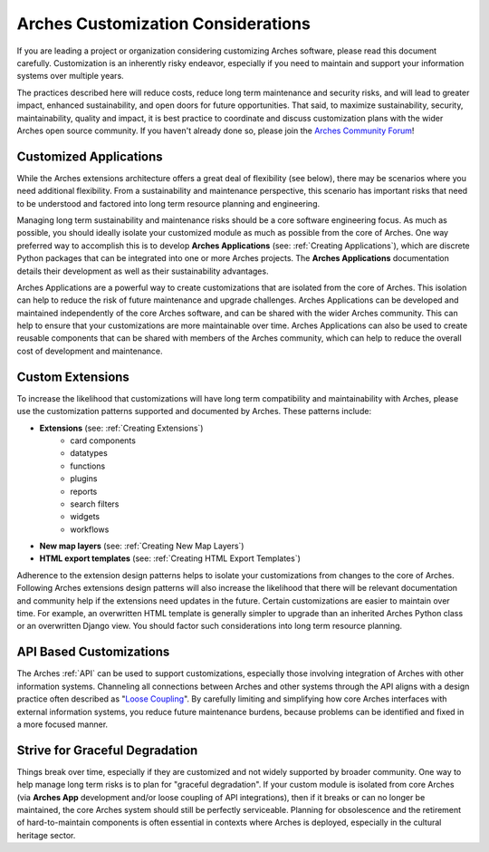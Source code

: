 ###################################
Arches Customization Considerations
###################################

If you are leading a project or organization considering customizing Arches software, please read this document carefully. Customization is an inherently risky endeavor, especially if you need to maintain and support your information systems over multiple years.

The practices described here will reduce costs, reduce long term maintenance and security risks, and will lead to greater impact, enhanced sustainability, and open doors for future opportunities. That said, to maximize sustainability, security, maintainability, quality and impact, it is best practice to coordinate and discuss customization plans with the wider Arches open source community. If you haven't already done so, please join the `Arches Community Forum <https://community.archesproject.org/>`_!



Customized Applications
=======================
While the Arches extensions architecture offers a great deal of flexibility (see below), there may be scenarios where you need additional flexibility. From a sustainability and maintenance perspective, this scenario has important risks that need to be understood and factored into long term resource planning and engineering.

Managing long term sustainability and maintenance risks should be a core software engineering focus. As much as possible, you should ideally isolate your customized module as much as possible from the core of Arches. One way preferred way to accomplish this is to develop  **Arches Applications** (see: :ref:`Creating Applications`), which are discrete Python packages that can be integrated into one or more Arches projects. The **Arches Applications** documentation details their development as well as their sustainability advantages.

Arches Applications are a powerful way to create customizations that are isolated from the core of Arches. This isolation can help to reduce the risk of future maintenance and upgrade challenges. Arches Applications can be developed and maintained independently of the core Arches software, and can be shared with the wider Arches community. This can help to ensure that your customizations are more maintainable over time. Arches Applications can also be used to create reusable components that can be shared with members of the Arches community, which can help to reduce the overall cost of development and maintenance.



Custom Extensions
==================================
To increase the likelihood that customizations will have long term compatibility and maintainability with Arches, please use the customization patterns supported and documented by Arches. These patterns include:


- **Extensions** (see: :ref:`Creating Extensions`)
    - card components
    - datatypes
    - functions
    - plugins
    - reports
    - search filters
    - widgets
    - workflows
- **New map layers** (see: :ref:`Creating New Map Layers`)
- **HTML export templates** (see: :ref:`Creating HTML Export Templates`)

Adherence to the extension design patterns helps to isolate your customizations from changes to the core of Arches. Following Arches extensions design patterns will also increase the likelihood that there will be relevant documentation and community help if the extensions need updates in the future. Certain customizations are easier to maintain over time. For example, an overwritten HTML template is generally simpler to upgrade than an inherited Arches Python class or an overwritten Django view. You should factor such considerations into long term resource planning.


API Based Customizations
========================
The Arches :ref:`API` can be used to support customizations, especially those involving integration of Arches with other information systems. Channeling all connections between Arches and other systems through the API aligns with a design practice often described as "`Loose Coupling <https://en.wikipedia.org/wiki/Loose_coupling>`_". By carefully limiting and simplifying how core Arches interfaces with external information systems, you reduce future maintenance burdens, because problems can be identified and fixed in a more focused manner.


Strive for Graceful Degradation
===============================
Things break over time, especially if they are customized and not widely supported by broader community. One way to help manage long term risks is to plan for "graceful degradation". If your custom module is isolated from core Arches (via **Arches App** development and/or loose coupling of API integrations), then if it breaks or can no longer be maintained, the core Arches system should still be perfectly serviceable. Planning for obsolescence and the retirement of hard-to-maintain components is often essential in contexts where Arches is deployed, especially in the cultural heritage sector.
